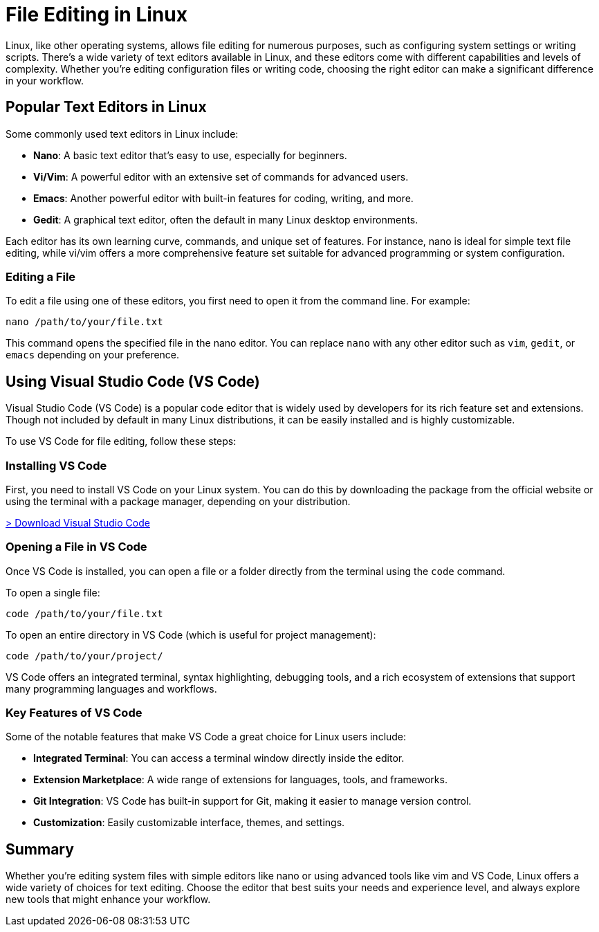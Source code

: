 = File Editing in Linux
:page-jupyter: true
:jupyter-language-name: python


Linux, like other operating systems, allows file editing for numerous purposes, such as configuring system settings or writing scripts. There’s a wide variety of text editors available in Linux, and these editors come with different capabilities and levels of complexity. Whether you're editing configuration files or writing code, choosing the right editor can make a significant difference in your workflow.

== Popular Text Editors in Linux

Some commonly used text editors in Linux include:

- **Nano**: A basic text editor that's easy to use, especially for beginners.
- **Vi/Vim**: A powerful editor with an extensive set of commands for advanced users.
- **Emacs**: Another powerful editor with built-in features for coding, writing, and more.
- **Gedit**: A graphical text editor, often the default in many Linux desktop environments.

Each editor has its own learning curve, commands, and unique set of features. For instance, nano is ideal for simple text file editing, while vi/vim offers a more comprehensive feature set suitable for advanced programming or system configuration.

=== Editing a File

To edit a file using one of these editors, you first need to open it from the command line. For example:

[source,python]
----
nano /path/to/your/file.txt
----

This command opens the specified file in the nano editor. You can replace `nano` with any other editor such as `vim`, `gedit`, or `emacs` depending on your preference.

== Using Visual Studio Code (VS Code)

Visual Studio Code (VS Code) is a popular code editor that is widely used by developers for its rich feature set and extensions. Though not included by default in many Linux distributions, it can be easily installed and is highly customizable.

To use VS Code for file editing, follow these steps:

=== Installing VS Code

First, you need to install VS Code on your Linux system. 
You can do this by downloading the package from the official website or using the terminal with a package manager, depending on your distribution.

[.lead]
https://code.visualstudio.com/Download[> Download Visual Studio Code]


=== Opening a File in VS Code

Once VS Code is installed, you can open a file or a folder directly from the terminal using the `code` command.

To open a single file:

[source,python]
----
code /path/to/your/file.txt
----

To open an entire directory in VS Code (which is useful for project management):

[source,python]
----
code /path/to/your/project/
----

VS Code offers an integrated terminal, syntax highlighting, debugging tools, and a rich ecosystem of extensions that support many programming languages and workflows.

=== Key Features of VS Code

Some of the notable features that make VS Code a great choice for Linux users include:

- **Integrated Terminal**: You can access a terminal window directly inside the editor.
- **Extension Marketplace**: A wide range of extensions for languages, tools, and frameworks.
- **Git Integration**: VS Code has built-in support for Git, making it easier to manage version control.
- **Customization**: Easily customizable interface, themes, and settings.

== Summary

Whether you're editing system files with simple editors like nano or using advanced tools like vim and VS Code, Linux offers a wide variety of choices for text editing. Choose the editor that best suits your needs and experience level, and always explore new tools that might enhance your workflow.